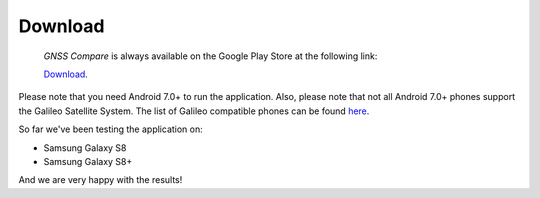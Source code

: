 
*********
Download
*********

 *GNSS Compare* is always available on the Google Play Store at the following link:

 `Download <https://play.google.com/store/apps/details?id=com.galfins.gnss_compare>`_.

Please note that you need Android 7.0+ to run the application. Also, please note that not all Android 7.0+ phones support the Galileo Satellite System. The list of Galileo compatible phones can be found `here <http://galileognss.eu/is-your-phone-using-galileo/>`_.

So far we've been testing the application on:

- Samsung Galaxy S8
- Samsung Galaxy S8+

And we are very happy with the results!
